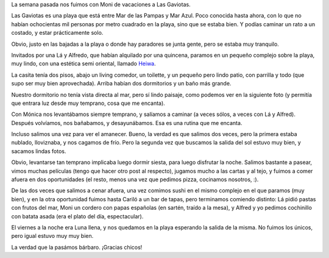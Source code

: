 .. title: A las Gaviotas
.. date: 2007-02-07 11:08:52
.. tags: vacaciones, viaje, cena, comida, las gaviotas

La semana pasada nos fuimos con Moni de vacaciones a Las Gaviotas.

Las Gaviotas es una playa que está entre Mar de las Pampas y Mar Azul. Poco conocida hasta ahora, con lo que no habían ochocientas mil personas por metro cuadrado en la playa, sino que se estaba bien. Y podías caminar un rato a un costado, y estar prácticamente solo.

.. image:: /images/uff/540805809_dec2fa449f_o.jpg

Obvio, justo en las bajadas a la playa o donde hay paradores se junta gente, pero se estaba muy tranquilo.

Invitados por una Lá y Alfredo, que habían alquilado por una quincena, paramos en un pequeño complejo sobre la playa, muy lindo, con una estética semi oriental, llamado `Heiwa <http://www.heiwa.com.ar/>`_.

.. image:: /images/uff/540697168_8e774ff0ea_o.jpg

La casita tenía dos pisos, abajo un living comedor, un toilette, y un pequeño pero lindo patio, con parrilla y todo (que supo ser muy bien aprovechada). Arriba habían dos dormitorios y un baño más grande.

Nuestro dormitorio no tenía vista directa al mar, pero sí lindo paisaje, como podemos ver en la siguiente foto (y permitía que entrara luz desde muy temprano, cosa que me encanta).

.. image:: /images/uff/540697368_db779a33bb_o.jpg

Con Mónica nos levantábamos siempre temprano, y salíamos a caminar (a veces sólos, a veces con Lá y Alfred). Después volvíamos, nos bañabamos, y desayunábamos. Esa es una rutina que me encanta.

Incluso salimos una vez para ver el amanecer. Bueno, la verdad es que salimos dos veces, pero la primera estaba nublado, lloviznaba, y nos cagamos de frío. Pero la segunda vez que buscamos la salida del sol estuvo muy bien, y sacamos lindas fotos.

.. image:: /images/uff/540806153_0429756bb3_o.jpg

Obvio, levantarse tan temprano implicaba luego dormir siesta, para luego disfrutar la noche. Salimos bastante a pasear, vimos muchas películas (tengo que hacer otro post al respecto), jugamos mucho a las cartas y al tejo, y fuimos a comer afuera en dos oportunidades (el resto, menos una vez que pedimos pizza, cocinamos nosotros, :).

De las dos veces que salimos a cenar afuera, una vez comimos sushi en el mismo complejo en el que paramos (muy bien), y en la otra oportunidad fuimos hasta Cariló a un bar de tapas, pero terminamos comiendo distinto: Lá pidió pastas con frutos del mar, Moni un cordero con papas españolas (en sartén, traído a la mesa), y Alfred y yo pedimos cochinillo con batata asada (era el plato del día, espectacular).

.. image:: /images/uff/540806269_500e79f29f_o.jpg

El viernes a la noche era Luna llena, y nos quedamos en la playa esperando la salida de la misma. No fuimos los únicos, pero igual estuvo muy muy bien.

.. image:: /images/uff/540697642_c6462668ec_o.jpg

La verdad que la pasámos bárbaro. ¡Gracias chicos!
